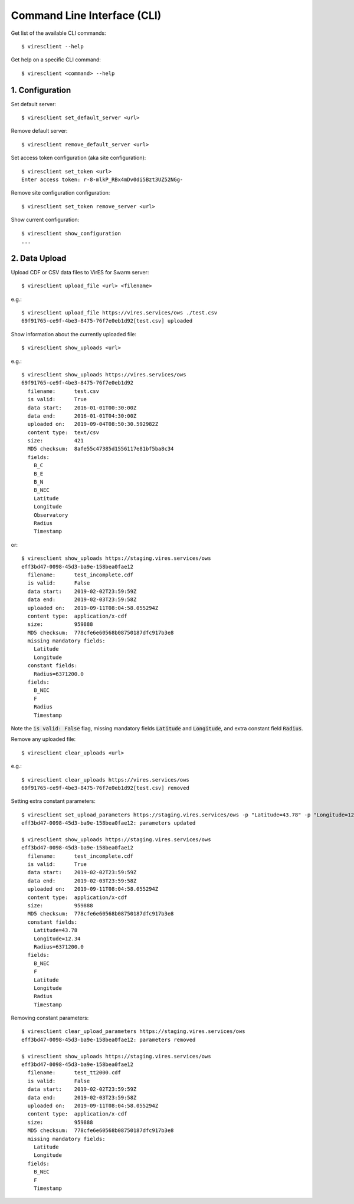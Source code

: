 Command Line Interface (CLI)
============================

Get list of the available CLI commands::

  $ viresclient --help

Get help on a specific CLI command::

  $ viresclient <command> --help


1. Configuration
----------------

Set default server::

  $ viresclient set_default_server <url>

Remove default server::

  $ viresclient remove_default_server <url>

Set access token configuration (aka site configuration)::

  $ viresclient set_token <url>
  Enter access token: r-8-mlkP_RBx4mDv0di5Bzt3UZ52NGg-

Remove site configuration configuration::

  $ viresclient set_token remove_server <url>

Show current configuration::

  $ viresclient show_configuration
  ...

2. Data Upload
--------------

Upload CDF or CSV data files to VirES for Swarm server::

  $ viresclient upload_file <url> <filename>

e.g.::

  $ viresclient upload_file https://vires.services/ows ./test.csv
  69f91765-ce9f-4be3-8475-76f7e0eb1d92[test.csv] uploaded


Show information about the currently uploaded file::

  $ viresclient show_uploads <url>

e.g.::

  $ viresclient show_uploads https://vires.services/ows
  69f91765-ce9f-4be3-8475-76f7e0eb1d92
    filename:      test.csv
    is valid:      True
    data start:    2016-01-01T00:30:00Z
    data end:      2016-01-01T04:30:00Z
    uploaded on:   2019-09-04T08:50:30.592982Z
    content type:  text/csv
    size:          421
    MD5 checksum:  8afe55c47385d1556117e81bf5ba8c34
    fields:
      B_C
      B_E
      B_N
      B_NEC
      Latitude
      Longitude
      Observatory
      Radius
      Timestamp

or::

  $ viresclient show_uploads https://staging.vires.services/ows
  eff3bd47-0098-45d3-ba9e-158bea0fae12
    filename:      test_incomplete.cdf
    is valid:      False
    data start:    2019-02-02T23:59:59Z
    data end:      2019-02-03T23:59:58Z
    uploaded on:   2019-09-11T08:04:58.055294Z
    content type:  application/x-cdf
    size:          959888
    MD5 checksum:  778cfe6e60568b08750187dfc917b3e8
    missing mandatory fields:
      Latitude
      Longitude
    constant fields:
      Radius=6371200.0
    fields:
      B_NEC
      F
      Radius
      Timestamp

Note the :code:`is valid: False` flag, missing mandatory fields :code:`Latitude`
and :code:`Longitude`, and extra constant field :code:`Radius`.

Remove any uploaded file::

  $ viresclient clear_uploads <url>

e.g.::

  $ viresclient clear_uploads https://vires.services/ows
  69f91765-ce9f-4be3-8475-76f7e0eb1d92[test.csv] removed


Setting extra constant parameters::

  $ viresclient set_upload_parameters https://staging.vires.services/ows -p "Latitude=43.78" -p "Longitude=12.34"
  eff3bd47-0098-45d3-ba9e-158bea0fae12: parameters updated

  $ viresclient show_uploads https://staging.vires.services/ows
  eff3bd47-0098-45d3-ba9e-158bea0fae12
    filename:      test_incomplete.cdf
    is valid:      True
    data start:    2019-02-02T23:59:59Z
    data end:      2019-02-03T23:59:58Z
    uploaded on:   2019-09-11T08:04:58.055294Z
    content type:  application/x-cdf
    size:          959888
    MD5 checksum:  778cfe6e60568b08750187dfc917b3e8
    constant fields:
      Latitude=43.78
      Longitude=12.34
      Radius=6371200.0
    fields:
      B_NEC
      F
      Latitude
      Longitude
      Radius
      Timestamp

Removing constant parameters::
 
  $ viresclient clear_upload_parameters https://staging.vires.services/ows
  eff3bd47-0098-45d3-ba9e-158bea0fae12: parameters removed

  $ viresclient show_uploads https://staging.vires.services/ows
  eff3bd47-0098-45d3-ba9e-158bea0fae12
    filename:      test_tt2000.cdf
    is valid:      False
    data start:    2019-02-02T23:59:59Z
    data end:      2019-02-03T23:59:58Z
    uploaded on:   2019-09-11T08:04:58.055294Z
    content type:  application/x-cdf
    size:          959888
    MD5 checksum:  778cfe6e60568b08750187dfc917b3e8
    missing mandatory fields:
      Latitude
      Longitude
    fields:
      B_NEC
      F
      Timestamp
